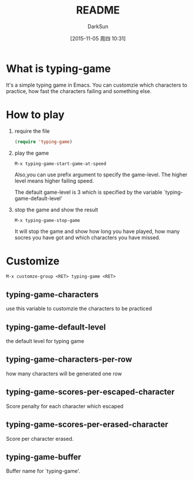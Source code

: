 #+TITLE: README
#+AUTHOR: DarkSun
#+CATEGORY: el-typing-game
#+DATE: [2015-11-05 周四 10:31]
#+OPTIONS: ^:{}

* What is typing-game
It's a simple typing game in Emacs. You can customzie which characters to practice, how fast the characters failing and something else.

* How to play
1. require the file

   #+BEGIN_SRC emacs-lisp
     (require 'typing-game)
   #+END_SRC

2. play the game

   ~M-x typing-game-start-game-at-speed~
   
   Also,you can use prefix argument to specify the game-level. The higher level means higher failing speed. 
   
   The default game-level is 3 which is specified by the variable `typing-game-default-level'

3. stop the game and show the result

   ~M-x typing-game-stop-game~
   
   It will stop the game and show how long you have played, how many socres you have got and which characters you have missed.

* Customize
~M-x customze-group <RET> typing-game <RET>~

** typing-game-characters
use this variable to customzie the characters to be practiced

** typing-game-default-level
the default level for typing game

** typing-game-characters-per-row
how many characters will be generated one row

** typing-game-scores-per-escaped-character
Score penalty for each character which escaped

** typing-game-scores-per-erased-character
Score per character erased.

** typing-game-buffer
Buffer name for `typing-game'.
